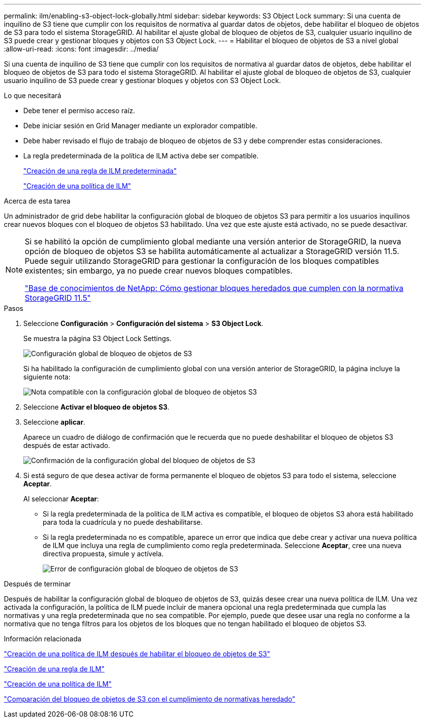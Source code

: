 ---
permalink: ilm/enabling-s3-object-lock-globally.html 
sidebar: sidebar 
keywords: S3 Object Lock 
summary: Si una cuenta de inquilino de S3 tiene que cumplir con los requisitos de normativa al guardar datos de objetos, debe habilitar el bloqueo de objetos de S3 para todo el sistema StorageGRID. Al habilitar el ajuste global de bloqueo de objetos de S3, cualquier usuario inquilino de S3 puede crear y gestionar bloques y objetos con S3 Object Lock. 
---
= Habilitar el bloqueo de objetos de S3 a nivel global
:allow-uri-read: 
:icons: font
:imagesdir: ../media/


[role="lead"]
Si una cuenta de inquilino de S3 tiene que cumplir con los requisitos de normativa al guardar datos de objetos, debe habilitar el bloqueo de objetos de S3 para todo el sistema StorageGRID. Al habilitar el ajuste global de bloqueo de objetos de S3, cualquier usuario inquilino de S3 puede crear y gestionar bloques y objetos con S3 Object Lock.

.Lo que necesitará
* Debe tener el permiso acceso raíz.
* Debe iniciar sesión en Grid Manager mediante un explorador compatible.
* Debe haber revisado el flujo de trabajo de bloqueo de objetos de S3 y debe comprender estas consideraciones.
* La regla predeterminada de la política de ILM activa debe ser compatible.
+
link:creating-default-ilm-rule.html["Creación de una regla de ILM predeterminada"]

+
link:creating-ilm-policy.html["Creación de una política de ILM"]



.Acerca de esta tarea
Un administrador de grid debe habilitar la configuración global de bloqueo de objetos S3 para permitir a los usuarios inquilinos crear nuevos bloques con el bloqueo de objetos S3 habilitado. Una vez que este ajuste está activado, no se puede desactivar.

[NOTE]
====
Si se habilitó la opción de cumplimiento global mediante una versión anterior de StorageGRID, la nueva opción de bloqueo de objetos S3 se habilita automáticamente al actualizar a StorageGRID versión 11.5. Puede seguir utilizando StorageGRID para gestionar la configuración de los bloques compatibles existentes; sin embargo, ya no puede crear nuevos bloques compatibles.

https://kb.netapp.com/Advice_and_Troubleshooting/Hybrid_Cloud_Infrastructure/StorageGRID/How_to_manage_legacy_Compliant_buckets_in_StorageGRID_11.5["Base de conocimientos de NetApp: Cómo gestionar bloques heredados que cumplen con la normativa StorageGRID 11.5"^]

====
.Pasos
. Seleccione *Configuración* > *Configuración del sistema* > *S3 Object Lock*.
+
Se muestra la página S3 Object Lock Settings.

+
image::../media/s3_object_lock_global_setting.png[Configuración global de bloqueo de objetos de S3]

+
Si ha habilitado la configuración de cumplimiento global con una versión anterior de StorageGRID, la página incluye la siguiente nota:

+
image::../media/s3_object_lock_global_setting_compliant_note.png[Nota compatible con la configuración global de bloqueo de objetos S3]

. Seleccione *Activar el bloqueo de objetos S3*.
. Seleccione *aplicar*.
+
Aparece un cuadro de diálogo de confirmación que le recuerda que no puede deshabilitar el bloqueo de objetos S3 después de estar activado.

+
image::../media/s3_object_lock_global_setting_confirm.png[Confirmación de la configuración global del bloqueo de objetos de S3]

. Si está seguro de que desea activar de forma permanente el bloqueo de objetos S3 para todo el sistema, seleccione *Aceptar*.
+
Al seleccionar *Aceptar*:

+
** Si la regla predeterminada de la política de ILM activa es compatible, el bloqueo de objetos S3 ahora está habilitado para toda la cuadrícula y no puede deshabilitarse.
** Si la regla predeterminada no es compatible, aparece un error que indica que debe crear y activar una nueva política de ILM que incluya una regla de cumplimiento como regla predeterminada. Seleccione *Aceptar*, cree una nueva directiva propuesta, simule y actívela.
+
image::../media/s3_object_lock_global_setting_error.gif[Error de configuración global de bloqueo de objetos de S3]





.Después de terminar
Después de habilitar la configuración global de bloqueo de objetos de S3, quizás desee crear una nueva política de ILM. Una vez activada la configuración, la política de ILM puede incluir de manera opcional una regla predeterminada que cumpla las normativas y una regla predeterminada que no sea compatible. Por ejemplo, puede que desee usar una regla no conforme a la normativa que no tenga filtros para los objetos de los bloques que no tengan habilitado el bloqueo de objetos S3.

.Información relacionada
link:creating-ilm-policy-after-s3-object-lock-is-enabled.html["Creación de una política de ILM después de habilitar el bloqueo de objetos de S3"]

link:creating-ilm-rule.html["Creación de una regla de ILM"]

link:creating-ilm-policy.html["Creación de una política de ILM"]

link:comparing-s3-object-lock-to-legacy-compliance.html["Comparación del bloqueo de objetos de S3 con el cumplimiento de normativas heredado"]
